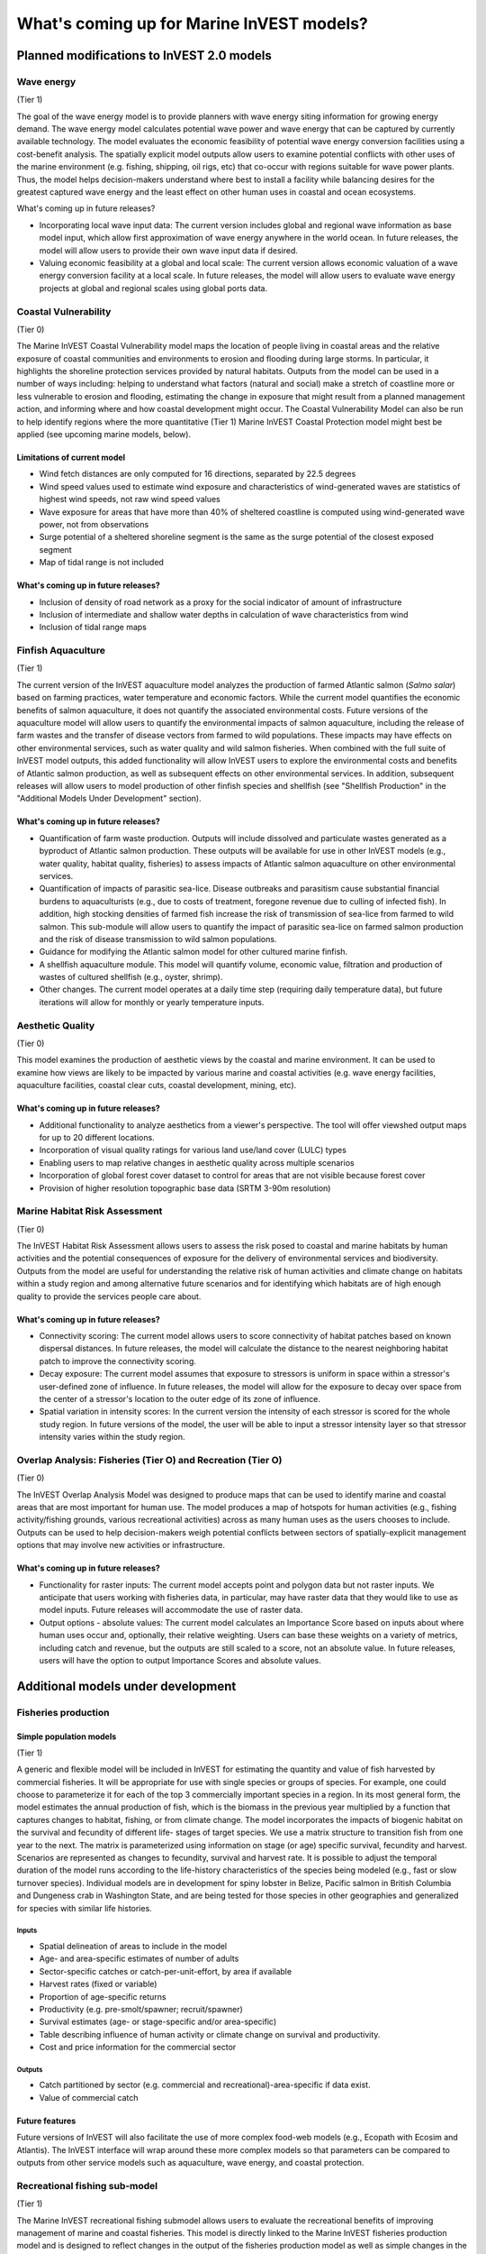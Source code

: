 .. _roadmap:

******************************************
What's coming up for Marine InVEST models?
******************************************

Planned modifications to InVEST 2.0 models
==========================================

Wave energy
-----------
(Tier 1)

The goal of the wave energy model is to provide planners with wave energy siting information for growing energy demand. The wave energy model calculates potential wave power and wave energy that can be captured by currently available technology. The model evaluates the economic feasibility of potential wave energy conversion facilities using a cost-benefit analysis. The spatially explicit model outputs allow users to examine potential conflicts with other uses of the marine environment (e.g. fishing, shipping, oil rigs, etc) that co-occur with regions suitable for wave power plants.  Thus, the model helps decision-makers understand where best to install a facility while balancing desires for the greatest captured wave energy and the least effect on other human uses in coastal and ocean ecosystems.

What's coming up in future releases?

+ Incorporating local wave input data: The current version includes global and regional wave information as base model input, which allow first approximation of wave energy anywhere in the world ocean. In future releases, the model will allow users to provide their own wave input data if desired.
+ Valuing economic feasibility at a global and local scale: The current version allows economic valuation of a wave energy conversion facility at a local scale. In future releases, the model will allow users to evaluate wave energy projects at global and regional scales using global ports data.


Coastal Vulnerability
---------------------
(Tier 0)

The Marine InVEST Coastal Vulnerability model maps the location of people living in coastal areas and the relative exposure of coastal communities and environments to erosion and flooding during large storms.  In particular, it highlights the shoreline protection services provided by natural habitats. Outputs from the model can be used in a number of ways including: helping to understand what factors (natural and social) make a stretch of coastline more or less vulnerable to erosion and flooding, estimating the change in exposure that might result from a planned management action, and informing where and how coastal development might occur.  The Coastal Vulnerability Model can also be run to help identify regions where the more quantitative (Tier 1) Marine InVEST Coastal Protection model might best be applied (see upcoming marine models, below).

Limitations of current model
^^^^^^^^^^^^^^^^^^^^^^^^^^^^ 
+ Wind fetch distances are only computed for 16 directions, separated by 22.5 degrees 
+ Wind speed values used to estimate wind exposure and characteristics of wind-generated waves are statistics of highest wind speeds, not raw wind speed values 
+ Wave exposure for areas that have more than 40% of sheltered coastline is computed using wind-generated wave power, not from observations 
+ Surge potential of a sheltered shoreline segment is the same as the surge potential of the closest exposed segment 
+ Map of tidal range is not included

What's coming up in future releases?
^^^^^^^^^^^^^^^^^^^^^^^^^^^^^^^^^^^^
+ Inclusion of density of road network as a proxy for the social indicator of amount of infrastructure
+ Inclusion of intermediate and shallow water depths in calculation of wave characteristics from wind
+ Inclusion of tidal range maps


Finfish Aquaculture
-------------------
(Tier 1)

The current version of the InVEST aquaculture model analyzes the production of farmed Atlantic salmon (*Salmo salar*) based on farming practices, water temperature and economic factors. While the current model quantifies the economic benefits of salmon aquaculture, it does not quantify the associated environmental costs. Future versions of the aquaculture model will allow users to quantify the environmental impacts of salmon aquaculture, including the release of farm wastes and the transfer of disease vectors from farmed to wild populations. These impacts may have effects on other environmental services, such as water quality and wild salmon fisheries. When combined with the full suite of InVEST model outputs, this added functionality will allow InVEST users to explore the environmental costs and benefits of Atlantic salmon production, as well as subsequent effects on other environmental services. In addition, subsequent releases will allow users to model production of other finfish species and shellfish (see "Shellfish Production" in the "Additional Models Under Development" section). 

What's coming up in future releases?
^^^^^^^^^^^^^^^^^^^^^^^^^^^^^^^^^^^^
+ Quantification of farm waste production. Outputs will include dissolved and particulate wastes generated as a byproduct of Atlantic salmon production. These outputs will be available for use in other InVEST models (e.g., water quality, habitat quality, fisheries) to assess impacts of Atlantic salmon aquaculture on other environmental services.
+ Quantification of impacts of parasitic sea-lice. Disease outbreaks and parasitism cause substantial financial burdens to aquaculturists (e.g., due to costs of treatment, foregone revenue due to culling of infected fish). In addition, high stocking densities of farmed fish increase the risk of transmission of sea-lice from farmed to wild salmon. This sub-module will allow users to quantify the impact of parasitic sea-lice on farmed salmon production and the risk of disease transmission to wild salmon populations.
+ Guidance for modifying the Atlantic salmon model for other cultured marine finfish.
+ A shellfish aquaculture module. This model will quantify volume, economic value, filtration and production of wastes of cultured shellfish (e.g., oyster, shrimp).
+ Other changes. The current model operates at a daily time step (requiring daily temperature data), but future iterations will allow for monthly or yearly temperature inputs.


Aesthetic Quality
-----------------
(Tier 0)

This model examines the production of aesthetic views by the coastal and marine environment. It can be used to examine how views are likely to be impacted by various marine and coastal activities (e.g. wave energy facilities, aquaculture facilities, coastal clear cuts, coastal development, mining, etc).

What's coming up in future releases?
^^^^^^^^^^^^^^^^^^^^^^^^^^^^^^^^^^^^
+ Additional functionality to analyze aesthetics from a viewer's perspective.  The tool will offer viewshed output maps for up to 20 different locations.  
+ Incorporation of visual quality ratings for various land use/land cover (LULC) types
+ Enabling users to map relative changes in aesthetic quality across multiple scenarios
+ Incorporation of global forest cover dataset to control for areas that are not visible because forest cover
+ Provision of higher resolution topographic base data (SRTM 3-90m resolution)

Marine Habitat Risk Assessment
-----------------------------
(Tier 0)

The InVEST Habitat Risk Assessment allows users to assess the risk posed to coastal and marine habitats by human activities and the potential consequences of exposure for the delivery of environmental services and biodiversity. Outputs from the model are useful for understanding the relative risk of human activities and climate change on habitats within a study region and among alternative future scenarios and for identifying which habitats are of high enough quality to provide the services people care about.

What's coming up in future releases?
^^^^^^^^^^^^^^^^^^^^^^^^^^^^^^^^^^^^
+ Connectivity scoring: The current model allows users to score connectivity of habitat patches based on known dispersal distances. In future releases, the model will calculate the distance to the nearest neighboring habitat patch to improve the connectivity scoring.
+ Decay exposure: The current model assumes that exposure to stressors is uniform in space within a stressor's user-defined zone of influence. In future releases, the model will allow for the exposure to decay over space from the center of a stressor's location to the outer edge of its zone of influence. 
+ Spatial variation in intensity scores: In the current version the intensity of each stressor is scored for the whole study region.  In future versions of the model, the user will be able to input a stressor intensity layer so that stressor intensity varies within the study region.

Overlap Analysis: Fisheries (Tier O) and Recreation (Tier O)
------------------------------------------------------------
(Tier 0)

The InVEST Overlap Analysis Model was designed to produce maps that can be used to identify marine and coastal areas that are most important for human use. The model produces a map of hotspots for human activities (e.g., fishing activity/fishing grounds, various recreational activities) across as many human uses as the users chooses to include.  Outputs can be used to help decision-makers weigh potential conflicts between sectors of spatially-explicit management options that may involve new activities or infrastructure.

What's coming up in future releases?
^^^^^^^^^^^^^^^^^^^^^^^^^^^^^^^^^^^^
+ Functionality for raster inputs: The current model accepts point and polygon data but not raster inputs.  We anticipate that users working with fisheries data, in particular, may have raster data that they would like to use as model inputs.  Future releases will accommodate the use of raster data.
+ Output options - absolute values:  The current model calculates an Importance Score based on inputs about where human uses occur and, optionally, their relative weighting.  Users can base these weights on a variety of metrics, including catch and revenue, but the outputs are still scaled to a score, not an absolute value.  In future releases, users will have the option to output Importance Scores and absolute values.


Additional models under development
===================================

Fisheries production
--------------------

Simple population models
^^^^^^^^^^^^^^^^^^^^^^^^
(Tier 1)

A generic and flexible model will be included in InVEST for estimating the quantity and value of fish harvested by commercial fisheries. It will be appropriate for use with single species or groups of species. For example, one could choose to parameterize it for each of the top 3 commercially important species in a region. In its most general form, the model estimates the annual production of fish, which is the biomass in the previous year multiplied by a function that captures changes to habitat, fishing, or from climate change. The model incorporates the impacts of biogenic habitat on the survival and fecundity of different life- stages of target species. We use a matrix structure to transition fish from one year to the next. The matrix is parameterized using information on stage (or age) specific survival, fecundity and harvest. Scenarios are represented as changes to fecundity, survival and harvest rate. It is possible to adjust the temporal duration of the model runs according to the life-history characteristics of the species being modeled (e.g., fast or slow turnover species).  Individual models are in development for spiny lobster in Belize, Pacific salmon in British Columbia and Dungeness crab in Washington State, and are being tested for those species in other geographies and generalized for species with similar life histories.

Inputs
""""""
+ Spatial delineation of areas to include in the model
+ Age- and area-specific estimates of number of adults
+ Sector-specific catches or catch-per-unit-effort, by area if available
+ Harvest rates (fixed or variable)
+ Proportion of age-specific returns
+ Productivity (e.g. pre-smolt/spawner; recruit/spawner)
+ Survival estimates (age- or stage-specific and/or area-specific)
+ Table describing influence of human activity or climate change on survival and productivity.
+ Cost and price information for the commercial sector   

Outputs
"""""""
+ Catch partitioned by sector (e.g. commercial and recreational)-area-specific if data exist.
+ Value of commercial catch

Future features
^^^^^^^^^^^^^^^
Future versions of InVEST will also facilitate the use of more complex food-web models (e.g., Ecopath with Ecosim and Atlantis). The InVEST interface will wrap around these more complex models so that parameters can be compared to outputs from other service models such as aquaculture, wave energy, and coastal protection.


Recreational fishing sub-model
------------------------------
(Tier 1)

The Marine InVEST recreational fishing submodel allows users to evaluate the recreational benefits of improving management of marine and coastal fisheries. This model is directly linked to the Marine InVEST fisheries production model and is designed to reflect changes in the output of the fisheries production model as well as simple changes in the management of the recreational sector (e.g. allocation of more fish to the recreational sector). In the event that a scenario indicates increases in fish abundance available for recreational harvest, this model predicts the amount of recreational fishing effort required to catch those additional fish. This can be thought of as a proxy measure for the potential supply of recreational opportunity in the fisheries sector. With additional local data, this potential supply of fishing opportunity can be translated into potential benefits that could be realized by recreational anglers, recreational fishing operators, and a proxy measure of expenditures in the local economy.

Inputs
^^^^^^
+ Change in fish abundance (predicted by InVEST fisheries model)
+ Estimate of catch per unit effort for each target species in the recreational sector
+ Coefficient that determines the number of fish that will be available for catch by recreational anglers. This parameter can be changed to reflect alternative management scenarios or it can be based on current management policy.
+ Site-appropriate estimate of consumer surplus per day of fishing
+ Site-appropriate measure of angler expenditures per trip.
+ Site-appropriate measures of operating costs (fuel costs, labor costs, docking, etc.).

Outputs
^^^^^^^
The primary output from the recreational fishing sub-model is an estimate of the amount of effort (number of trips) that would be required to catch the number of fish allocated to the recreational sector as predicted by the InVEST fisheries production model. The estimated effort required to catch these fish represents an upper bound on effort and could be much lower given constraints on fleet capacity and the number of anglers visiting the area to participate in recreational fishing. In additional to estimating an upper bound on fishing effort, the model also generates estimates of the economic benefits accruing to:

+ Recreational anglers (Consumer surplus per trip scaled by the number of trips).
+ Recreational fishing operators (net revenue per trip)
+ Expenditures introduced to the local economy


Coastal protection from erosion and inundation
----------------------------------------------
(Tier 1)

This model values the role that is played by vegetation and dunes in mitigating coastal flooding and erosion. It computes and values the amount of erosion and flooding that was avoided because of the presence of natural habitats. The model also simulates the stability and impacts of seawalls on the shoreline. Outputs from the model are useful for understanding how marine vegetation and sand dunes protect coastal property. We recommend running this model after the Coastal Vulnerability model (“Tier 0” model released with InVEST 2.0), since the inputs are similar and the Coastal Vulnerability model helps understand the general wave and wind field near a site of interest. However, these models can be run separately.

Inputs
^^^^^^
Model inputs consist of information about the:

+ Shoreline profile [#f1]_ (sediment size, nearshore bathymetry, foreshore slope, sand dune profile)
+ Locations of biogenic habitats (coral reefs, marshes, seagrass beds, …) and/or artificial structures (like seawalls)
+ Description of a single large storm event [#f1]_ (100-yr wave height, typical large windstorm, ...)
+ Tide level during storm and any water surface elevation change from baseline (because of sea-level rise or El Niño/La Niña-Southern Oscillations).

Outputs
^^^^^^^
From these inputs, the model:

+ Plots the wind and wave field during the storm event
+ Estimates total water level at the shoreline caused by the action of waves and winds
+ Estimates the amount of avoided shoreline retreat (meters eroded), area flooded, property damage ($), and numbers of people affected because of the presence of natural habitats.
+ Simulates the extent of long-term erosion on either side of seawalls and estimates the stability as well as the amount of overtopping and type of damage that might be expected landward of that structure.


Water quality
-------------
(Tier 1)

Although water quality is not an environmental service per se, it is an important intermediate output that can connect other InVEST models. The water quality (WQ) model simulates the movement and fate of water quality variables (state-variables) in response to changes in ecosystem structure driven by various management decisions and human activities. Hence, this model assesses how management and human activities influence the water quality in coastal and estuarine ecosystems. The model can be used for diagnosing the type of WQ problems (e.g., hypoxia, eutrophication, high concentrations of bacteria and toxic chemicals) expected, identifying environmental control aspects for water quality, and setting water quality standards. The WQ model can be linked with other Marine InVEST models to evaluate environmental services relating to fisheries, aquaculture, habitat quality, and recreation. Consequently, the WQ model can help decision-makers establish management strategies for the desirable use of a water body.

WQ Model Tier 1a
^^^^^^^^^^^^^^^^
Initial development is underway of a simplified physical transport model that will give decision-makers a qualitative assessment of where water quality issues may arise in an estuarine system. The model will output residence time, which when coupled with river and nutrient inputs, will allow a general look at where water quality issues such as hypoxia or eutrophication may occur. The model will be based on a one- or two- dimensional finite segment configuration (the choice is set by the characteristics of the estuarine system) that incorporates physical transport processes driven by river discharge and tidal dispersion. The model will simulate mass transport along the main channel of a system.

WQ Model Tier 1b
^^^^^^^^^^^^^^^^
The second development underway will tie the water quality variables (e.g., nutrients or dissolved oxygen) to the physical transport model. Although the targeted time scale is monthly to seasonal, we will first produce annual-average distributions of water quality state variables. Box modeling approaches are also being considered to accommodate more flexible applications across multiple scales in coastal and estuarine systems, which may be appropriate for data rich areas.

Inputs
""""""
The WQ model requires:

+ Estuarine coefficient tables

  + Geomorphology (e.g., depth, width, and length of an estuarine system)
  + River discharge input at the upstream boundary
  + Tidal dispersion coefficient, which can be estimated using salinity distribution. We will also provide a lookup table or an empirical equation using tidal strength to estimate tidal dispersion coefficient in places with limited data.

+ WQ state variables (e.g., nutrients, metals, viruses, toxic chemicals, dissolved oxygen, etc.). Nitrogen and Phosphorus would be the first target variables.

+ Loading

  + Point sources, loading from discharge pipes, sewage treatment outfall, aquaculture farms, etc.
  + Non-point sources, loading from agricultural, urban and suburban runoff, groundwater, etc.
  + Watershed models can be used to estimate both point and non-point source loading from land.

+ Kinetic coefficients

Outputs
"""""""
The WQ Model Tier 1a:

+ Assesses areas in an estuary that are at-risk to water quality issues

The WQ Model Tier 1b:

+ Produces spatially explicit concentration maps of water quality state variables
+ Evaluates watershed/coastal management strategies to maintain desirable water quality standards


Carbon storage and sequestration
--------------------------------
(Tier 1)

Marine and terrestrial ecosystems help regulate Earth’s climate by adding and removing greenhouse gases (GHGs) such as carbon dioxide (CO2) from the atmosphere. Coastal marine plants such as mangroves and seagrasses store large amounts of carbon in their sediments, leaves and other biomass. By storing carbon in their standing stocks, marine ecosystems keep CO2 out of the atmosphere, where it would otherwise contribute to climate change. In addition to storing carbon, marine ecosystems accumulate carbon in their sediments continually, creating large reservoirs of long-term carbon sequestration. Management strategies that change the cover of marine vegetation, such as seagrass restoration or mangrove clearing, can change carbon storage and the potential for carbon sequestration on seascape. The InVEST Carbon Model estimates how much carbon is stored in coastal vegetation, how much carbon is sequestered in the sediments, and the economic value of storage and sequestration. The approach is very similar to that of the terrestrial carbon model.

Inputs
^^^^^^
+ Maps of the distribution of nearshore marine vegetation (i.e. mangroves, salt marshes)
+ Data on the amount of carbon stored in four carbon ‘pools’: aboveground biomass, belowground biomass, sediments, and dead organic matter.
+ Data on the rate of carbon accumulation in the sediments for each type of marine vegetation.
+ Additional data on the market or social value of sequestered carbon and its annual rate of change, and a discount rate can be used in an optional model that estimates the value of this environmental service to society.

Outputs
^^^^^^^
+ Carbon storage (Mg C/ha).
+ Carbon sequestration (Mg C/ha/yr).
+ Economic value of carbon storage and sequestration.

Shellfish Production (wild and aquacultured)
---------------------
(Tier 1)

In this model, we map how incremental changes in ecosystem structure (e.g., water quality attributes including temperature, salinity, nutrient availability), changes to wild harvest or operations at specific aquaculture facilities affect shellfish production and commercial value and nutrient filtration.  We use a framework similar to the Farm Aquaculture Resource Management model (FARM; J. G. Ferreira, A.J.S. Hawkins, S.B. Bricker, 2007. Management of productivity, environmental effects and profitability of shellfish aquaculture – the Farm Aquaculture Resource Management (FARM) model. Aquaculture, 264, 160-174), which has been developed for assessment of individual coastal and offshore shellfish aquaculture farms.

The model contains two linked sub-models that represent 1) shellfish individual growth and 2) shellfish population dynamics.

Inputs
^^^^^^
+ shellfish growing area dimension (e.g., width, length, depth – if suspended)
+ shellfish cultivation (e.g., species, size at outplanting for aquaculture or settlement for wild stock, target harvest size or weight, density of individuals)
+ (optional for commercial valuation) product (e.g., half shell or shucked oyster), market price of product, harvesting and processing costs, facility operation costs (aquaculture facilities)
+ environmental variables (e.g., water temperature and current speed; available food as concentration of Chlorophyll a, dissolved inorganic nitrogen - DIN, particulate organic matter - POM); these can be from local data or, when available, from the InVEST Water Quality models.

Outputs
^^^^^^^
+ harvestable biomass
+ harvestable number of animals
+ filtration of Chlorophyll a, DIN and POM
+ (optional for commercial valuation) net revenue of product

Recreation
----------
(Tier 1)

The forthcoming InVEST recreation model predicts where people go to recreate (or, more specifically, the spread of person-days of recreation in space).  It does this using attributes of places, such as natural features (e.g., parks), built features (e.g., roads) and human uses (e.g., industrial activities) among others.  Because these attributes are often good predictors of visitation rates, the recreation model will come pre-loaded with data about these and other attributes that are linked to attractiveness.  We will also allow users to upload their own spatial data if they have information about additional attributes that might be correlated to people's decisions about where to recreate.  Then, armed with these estimates, users will be able to use the model to predict how future changes to the landscape will alter visitation rate.  The tool will output maps showing current patterns of recreational use and, optionally, maps of future use under different scenarios.

Inputs
^^^^^^
+ area of interest

Outputs
^^^^^^^
+ person-days of recreation in grid cells within the area of interest


.. rubric:: Footnotes

.. [#f1] The model provides guidance to replace missing data with approximations in data poor regions, and on how to prepare the inputs.




